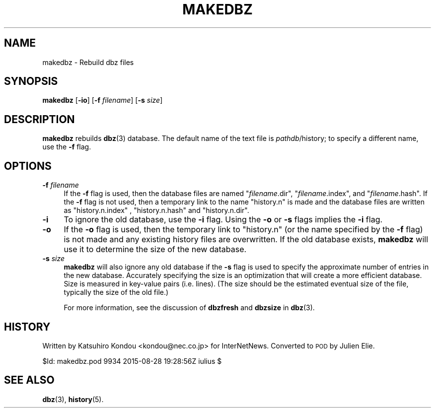 .\" Automatically generated by Pod::Man 4.10 (Pod::Simple 3.35)
.\"
.\" Standard preamble:
.\" ========================================================================
.de Sp \" Vertical space (when we can't use .PP)
.if t .sp .5v
.if n .sp
..
.de Vb \" Begin verbatim text
.ft CW
.nf
.ne \\$1
..
.de Ve \" End verbatim text
.ft R
.fi
..
.\" Set up some character translations and predefined strings.  \*(-- will
.\" give an unbreakable dash, \*(PI will give pi, \*(L" will give a left
.\" double quote, and \*(R" will give a right double quote.  \*(C+ will
.\" give a nicer C++.  Capital omega is used to do unbreakable dashes and
.\" therefore won't be available.  \*(C` and \*(C' expand to `' in nroff,
.\" nothing in troff, for use with C<>.
.tr \(*W-
.ds C+ C\v'-.1v'\h'-1p'\s-2+\h'-1p'+\s0\v'.1v'\h'-1p'
.ie n \{\
.    ds -- \(*W-
.    ds PI pi
.    if (\n(.H=4u)&(1m=24u) .ds -- \(*W\h'-12u'\(*W\h'-12u'-\" diablo 10 pitch
.    if (\n(.H=4u)&(1m=20u) .ds -- \(*W\h'-12u'\(*W\h'-8u'-\"  diablo 12 pitch
.    ds L" ""
.    ds R" ""
.    ds C` ""
.    ds C' ""
'br\}
.el\{\
.    ds -- \|\(em\|
.    ds PI \(*p
.    ds L" ``
.    ds R" ''
.    ds C`
.    ds C'
'br\}
.\"
.\" Escape single quotes in literal strings from groff's Unicode transform.
.ie \n(.g .ds Aq \(aq
.el       .ds Aq '
.\"
.\" If the F register is >0, we'll generate index entries on stderr for
.\" titles (.TH), headers (.SH), subsections (.SS), items (.Ip), and index
.\" entries marked with X<> in POD.  Of course, you'll have to process the
.\" output yourself in some meaningful fashion.
.\"
.\" Avoid warning from groff about undefined register 'F'.
.de IX
..
.nr rF 0
.if \n(.g .if rF .nr rF 1
.if (\n(rF:(\n(.g==0)) \{\
.    if \nF \{\
.        de IX
.        tm Index:\\$1\t\\n%\t"\\$2"
..
.        if !\nF==2 \{\
.            nr % 0
.            nr F 2
.        \}
.    \}
.\}
.rr rF
.\"
.\" Accent mark definitions (@(#)ms.acc 1.5 88/02/08 SMI; from UCB 4.2).
.\" Fear.  Run.  Save yourself.  No user-serviceable parts.
.    \" fudge factors for nroff and troff
.if n \{\
.    ds #H 0
.    ds #V .8m
.    ds #F .3m
.    ds #[ \f1
.    ds #] \fP
.\}
.if t \{\
.    ds #H ((1u-(\\\\n(.fu%2u))*.13m)
.    ds #V .6m
.    ds #F 0
.    ds #[ \&
.    ds #] \&
.\}
.    \" simple accents for nroff and troff
.if n \{\
.    ds ' \&
.    ds ` \&
.    ds ^ \&
.    ds , \&
.    ds ~ ~
.    ds /
.\}
.if t \{\
.    ds ' \\k:\h'-(\\n(.wu*8/10-\*(#H)'\'\h"|\\n:u"
.    ds ` \\k:\h'-(\\n(.wu*8/10-\*(#H)'\`\h'|\\n:u'
.    ds ^ \\k:\h'-(\\n(.wu*10/11-\*(#H)'^\h'|\\n:u'
.    ds , \\k:\h'-(\\n(.wu*8/10)',\h'|\\n:u'
.    ds ~ \\k:\h'-(\\n(.wu-\*(#H-.1m)'~\h'|\\n:u'
.    ds / \\k:\h'-(\\n(.wu*8/10-\*(#H)'\z\(sl\h'|\\n:u'
.\}
.    \" troff and (daisy-wheel) nroff accents
.ds : \\k:\h'-(\\n(.wu*8/10-\*(#H+.1m+\*(#F)'\v'-\*(#V'\z.\h'.2m+\*(#F'.\h'|\\n:u'\v'\*(#V'
.ds 8 \h'\*(#H'\(*b\h'-\*(#H'
.ds o \\k:\h'-(\\n(.wu+\w'\(de'u-\*(#H)/2u'\v'-.3n'\*(#[\z\(de\v'.3n'\h'|\\n:u'\*(#]
.ds d- \h'\*(#H'\(pd\h'-\w'~'u'\v'-.25m'\f2\(hy\fP\v'.25m'\h'-\*(#H'
.ds D- D\\k:\h'-\w'D'u'\v'-.11m'\z\(hy\v'.11m'\h'|\\n:u'
.ds th \*(#[\v'.3m'\s+1I\s-1\v'-.3m'\h'-(\w'I'u*2/3)'\s-1o\s+1\*(#]
.ds Th \*(#[\s+2I\s-2\h'-\w'I'u*3/5'\v'-.3m'o\v'.3m'\*(#]
.ds ae a\h'-(\w'a'u*4/10)'e
.ds Ae A\h'-(\w'A'u*4/10)'E
.    \" corrections for vroff
.if v .ds ~ \\k:\h'-(\\n(.wu*9/10-\*(#H)'\s-2\u~\d\s+2\h'|\\n:u'
.if v .ds ^ \\k:\h'-(\\n(.wu*10/11-\*(#H)'\v'-.4m'^\v'.4m'\h'|\\n:u'
.    \" for low resolution devices (crt and lpr)
.if \n(.H>23 .if \n(.V>19 \
\{\
.    ds : e
.    ds 8 ss
.    ds o a
.    ds d- d\h'-1'\(ga
.    ds D- D\h'-1'\(hy
.    ds th \o'bp'
.    ds Th \o'LP'
.    ds ae ae
.    ds Ae AE
.\}
.rm #[ #] #H #V #F C
.\" ========================================================================
.\"
.IX Title "MAKEDBZ 8"
.TH MAKEDBZ 8 "2015-09-20" "INN 2.6.4" "InterNetNews Documentation"
.\" For nroff, turn off justification.  Always turn off hyphenation; it makes
.\" way too many mistakes in technical documents.
.if n .ad l
.nh
.SH "NAME"
makedbz \- Rebuild dbz files
.SH "SYNOPSIS"
.IX Header "SYNOPSIS"
\&\fBmakedbz\fR [\fB\-io\fR] [\fB\-f\fR \fIfilename\fR] [\fB\-s\fR \fIsize\fR]
.SH "DESCRIPTION"
.IX Header "DESCRIPTION"
\&\fBmakedbz\fR rebuilds \fBdbz\fR\|(3) database.  The default name of the text
file is \fIpathdb\fR/history; to specify a different name, use the \fB\-f\fR flag.
.SH "OPTIONS"
.IX Header "OPTIONS"
.IP "\fB\-f\fR \fIfilename\fR" 4
.IX Item "-f filename"
If the \fB\-f\fR flag is used, then the database files are named \f(CW\*(C`\f(CIfilename\f(CW.dir\*(C'\fR,
\&\f(CW\*(C`\f(CIfilename\f(CW.index\*(C'\fR, and \f(CW\*(C`\f(CIfilename\f(CW.hash\*(C'\fR.  If the \fB\-f\fR flag is not used,
then a temporary link to the name \f(CW\*(C`history.n\*(C'\fR is made and the database files
are written as \f(CW\*(C`history.n.index\*(C'\fR , \f(CW\*(C`history.n.hash\*(C'\fR and \f(CW\*(C`history.n.dir\*(C'\fR.
.IP "\fB\-i\fR" 4
.IX Item "-i"
To ignore the old database, use the \fB\-i\fR flag.  Using the \fB\-o\fR or \fB\-s\fR
flags implies the \fB\-i\fR flag.
.IP "\fB\-o\fR" 4
.IX Item "-o"
If the \fB\-o\fR flag is used, then the temporary link to \f(CW\*(C`history.n\*(C'\fR
(or the name specified by the \fB\-f\fR flag) is not made and any existing
history files are overwritten.  If the old database exists, \fBmakedbz\fR
will use it to determine the size of the new database.
.IP "\fB\-s\fR \fIsize\fR" 4
.IX Item "-s size"
\&\fBmakedbz\fR will also ignore any old database if the \fB\-s\fR flag is used to
specify the approximate number of entries in the new database.  Accurately
specifying the size is an optimization that will create a more efficient
database.  Size is measured in key-value pairs (i.e. lines).  (The size
should be the estimated eventual size of the file, typically the size
of the old file.)
.Sp
For more information, see the discussion of \fBdbzfresh\fR and \fBdbzsize\fR
in \fBdbz\fR\|(3).
.SH "HISTORY"
.IX Header "HISTORY"
Written by Katsuhiro Kondou <kondou@nec.co.jp> for InterNetNews.  Converted to
\&\s-1POD\s0 by Julien Elie.
.PP
\&\f(CW$Id:\fR makedbz.pod 9934 2015\-08\-28 19:28:56Z iulius $
.SH "SEE ALSO"
.IX Header "SEE ALSO"
\&\fBdbz\fR\|(3), \fBhistory\fR\|(5).
